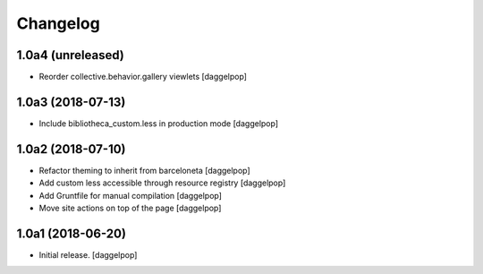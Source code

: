 Changelog
=========


1.0a4 (unreleased)
------------------

- Reorder collective.behavior.gallery viewlets
  [daggelpop]


1.0a3 (2018-07-13)
------------------

- Include bibliotheca_custom.less in production mode
  [daggelpop]


1.0a2 (2018-07-10)
------------------

- Refactor theming to inherit from barceloneta
  [daggelpop]

- Add custom less accessible through resource registry
  [daggelpop]

- Add Gruntfile for manual compilation
  [daggelpop]

- Move site actions on top of the page
  [daggelpop]


1.0a1 (2018-06-20)
------------------

- Initial release.
  [daggelpop]
